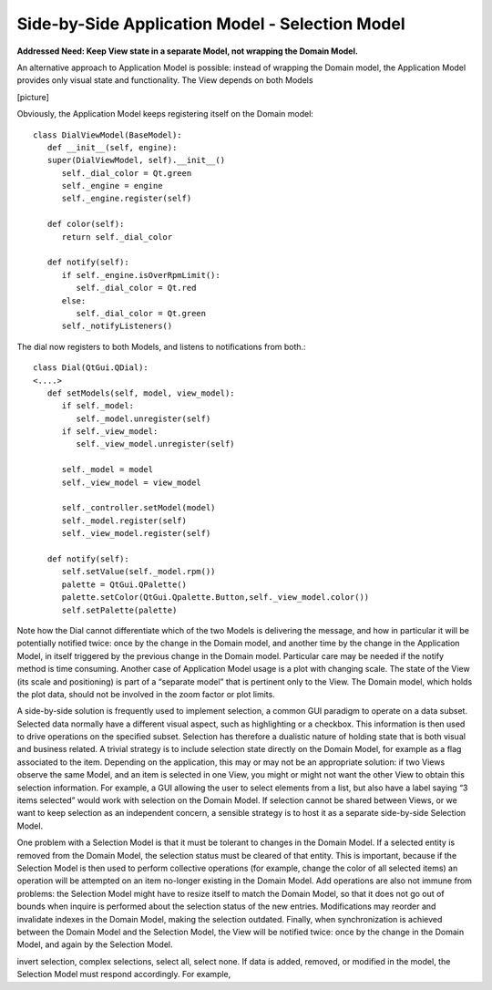 Side-by-Side Application Model - Selection Model
------------------------------------------------

**Addressed Need: Keep View state in a separate Model, not wrapping the Domain Model.**

An alternative approach to Application Model is possible: instead of wrapping
the Domain model, the Application Model provides only visual state and
functionality. The View depends on both Models

[picture]

Obviously, the Application Model keeps registering itself on the Domain model::

   class DialViewModel(BaseModel):
      def __init__(self, engine):
      super(DialViewModel, self).__init__()
         self._dial_color = Qt.green
         self._engine = engine
         self._engine.register(self)

      def color(self):
         return self._dial_color
      
      def notify(self):
         if self._engine.isOverRpmLimit():
            self._dial_color = Qt.red
         else:
            self._dial_color = Qt.green
         self._notifyListeners()

The dial now registers to both Models, and listens to notifications from both.::

   class Dial(QtGui.QDial):
   <....>
      def setModels(self, model, view_model):
         if self._model:
            self._model.unregister(self)
         if self._view_model:
            self._view_model.unregister(self)

         self._model = model
         self._view_model = view_model

         self._controller.setModel(model)
         self._model.register(self)
         self._view_model.register(self)

      def notify(self):
         self.setValue(self._model.rpm())  
         palette = QtGui.QPalette() 
         palette.setColor(QtGui.Qpalette.Button,self._view_model.color())
         self.setPalette(palette)

Note how the Dial cannot differentiate which of the two Models is delivering
the message, and how in particular it will be potentially notified twice: once
by the change in the Domain model, and another time by the change in the
Application Model, in itself triggered by the previous change in the Domain
model. Particular care may be needed if the notify method is time consuming.
Another case of Application Model usage is a plot with changing scale. The
state of the View (its scale and positioning) is part of a “separate model”
that is pertinent only to the View. The Domain model, which holds the plot
data, should not be involved in the zoom factor or plot limits.

A side-by-side solution is frequently used to implement selection, a common GUI
paradigm to operate on a data subset. Selected data normally have a different
visual aspect, such as highlighting or a checkbox. This information is then
used to drive operations on the specified subset. Selection has therefore a
dualistic nature of holding state that is both visual and business related.  A
trivial strategy is to include selection state directly on the Domain Model,
for example as a flag associated to the item. Depending on the application,
this may or may not be an appropriate solution: if two Views observe the same
Model, and an item is selected in one View, you might or might not want the
other View to obtain this selection information. For example, a GUI allowing
the user to select elements from a list, but also have a label saying “3 items
selected” would work with selection on the Domain Model. If selection cannot be
shared between Views, or we want to keep selection as an independent concern,
a sensible strategy is to host it as a separate side-by-side Selection Model.

One problem with a Selection Model is that it must be tolerant to changes in
the Domain Model. If a selected entity is removed from the Domain Model, the
selection status must be cleared of that entity. This is important, because if
the Selection Model is then used to perform collective operations (for example,
change the color of all selected items) an operation will be attempted on an
item no-longer existing in the Domain Model. Add operations are also not immune
from problems: the Selection Model might have to resize itself to match the
Domain Model, so that it does not go out of bounds when inquire is performed
about the selection status of the new entries. Modifications may reorder and
invalidate indexes in the Domain Model, making the selection outdated. Finally,
when synchronization is achieved between the Domain Model and the Selection
Model, the View will be notified twice: once by the change in the Domain Model,
and again by the Selection Model. 

invert selection, complex selections, select all, select none.  If data is
added, removed, or modified in the model, the Selection Model must respond
accordingly. For example,

